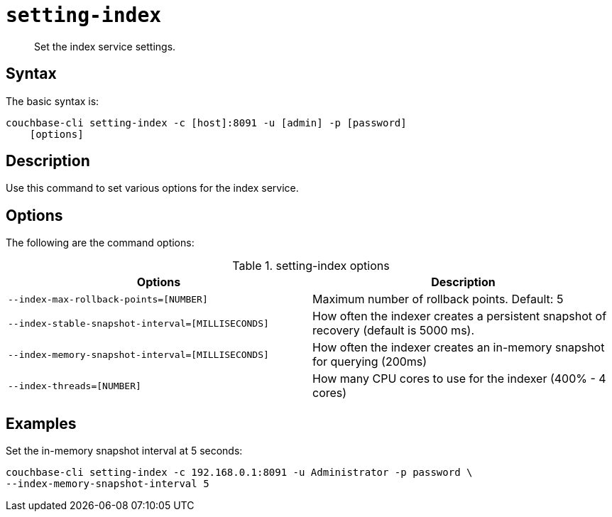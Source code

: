 [#reference_udr_hp5_ls]
= [.cmd]`setting-index`

[abstract]
Set the index service settings.

== Syntax

The basic syntax is:

----
couchbase-cli setting-index -c [host]:8091 -u [admin] -p [password]
    [options]
----

== Description

Use this command to set various options for the index service.

== Options

The following are the command options:

.setting-index options
|===
| Options | Description

| `--index-max-rollback-points=[NUMBER]`
| Maximum number of rollback points.
Default: 5

| `--index-stable-snapshot-interval=[MILLISECONDS]`
| How often the indexer creates a persistent snapshot of recovery (default is 5000 ms).

| `--index-memory-snapshot-interval=[MILLISECONDS]`
| How often the indexer creates an in-memory snapshot for querying (200ms)

| `--index-threads=[NUMBER]`
| How many CPU cores to use for the indexer (400% - 4 cores)
|===

== Examples

Set the in-memory snapshot interval at 5 seconds:

----
couchbase-cli setting-index -c 192.168.0.1:8091 -u Administrator -p password \
--index-memory-snapshot-interval 5
----
